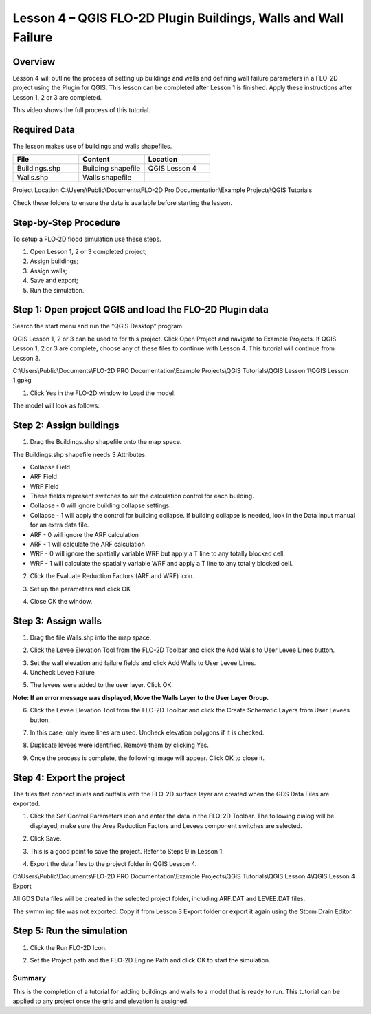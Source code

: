 Lesson 4 – QGIS FLO-2D Plugin Buildings, Walls and Wall Failure
================================================================

Overview
________

Lesson 4 will outline the process of setting up buildings and walls and defining wall failure parameters in a FLO-2D project using the Plugin for QGIS.
This lesson can be completed after Lesson 1 is finished.
Apply these instructions after Lesson 1, 2 or 3 are completed.

This video shows the full process of this tutorial.

.. youtube:: guHbOgtpAnM

Required Data
_____________

The lesson makes use of buildings and walls shapefiles.

.. list-table::
   :widths: 33 33 33
   :header-rows: 0


   * - **File**
     - **Content**
     - **Location**

   * - Buildings.shp
     - Building shapefile
     - QGIS Lesson 4

   * - Walls.shp
     - Walls shapefile
     -

Project Location C:\\Users\\Public\\Documents\\FLO-2D Pro Documentation\\Example Projects\\QGIS Tutorials

Check these folders to ensure the data is available before starting the lesson.

Step-by-Step Procedure
______________________

To setup a FLO-2D flood simulation use these steps.

1. Open Lesson 1, 2 or 3 completed project;

2. Assign buildings;

3. Assign walls;

4. Save and export;

5. Run the simulation.

Step 1: Open project QGIS and load the FLO-2D Plugin data
_________________________________________________________

.. image:: ../img/Workshop/Worksh002.png


Search the start menu and run the “QGIS Desktop” program.

QGIS Lesson 1, 2 or 3 can be used to for this project.
Click Open Project and navigate to Example Projects.
If QGIS Lesson 1, 2 or 3 are complete, choose any of these files to continue with Lesson 4.
This tutorial will continue from Lesson 3.

.. image:: ../img/Workshop/Worksh055.png


C:\\Users\\Public\\Documents\\FLO-2D PRO Documentation\\Example Projects\\QGIS Tutorials\\QGIS Lesson 1\\QGIS Lesson 1.gpkg

1. Click Yes in the FLO-2D window to Load the model.

.. image:: ../img/Workshop/Worksh114.png


The model will look as follows:

.. image:: ../img/Workshop/Worksh115.png

Step 2: Assign buildings
________________________

1. Drag the Buildings.shp shapefile onto the map space.

.. image:: ../img/Workshop/Worksh116.png

The Buildings.shp shapefile needs 3 Attributes.

-  Collapse Field

-  ARF Field

-  WRF Field

-  These fields represent switches to set the calculation control for each building.

-  Collapse - 0 will ignore building collapse settings.

-  Collapse - 1 will apply the control for building collapse.
   If building collapse is needed, look in the Data Input manual for an extra data file.

-  ARF - 0 will ignore the ARF calculation

-  ARF - 1 will calculate the ARF calculation

-  WRF - 0 will ignore the spatially variable WRF but apply a T line to any totally blocked cell.

-  WRF - 1 will calculate the spatially variable WRF and apply a T line to any totally blocked cell.

2. Click the Evaluate Reduction Factors (ARF and WRF) icon.

.. image:: ../img/Workshop/Worksh117.png


3. Set up the parameters and click OK

.. image:: ../img/Workshop/Worksh118.png


4. Close OK the window.

.. image:: ../img/Workshop/Worksh119.png


Step 3: Assign walls
____________________

1. Drag the file Walls.shp into the map space.

.. image:: ../img/Workshop/Worksh120.png


2. Click the Levee Elevation Tool from the FLO-2D Toolbar and click the Add Walls to User Levee Lines button.

.. image:: ../img/Workshop/Worksh121.png


.. image:: ../img/Workshop/Worksh122.png


3. Set the wall elevation and failure fields and click Add Walls to User Levee Lines.

4. Uncheck Levee Failure

.. image:: ../img/Workshop/Worksh123.png


5. The levees were added to the user layer.
   Click OK.

.. image:: ../img/Workshop/Worksh124.png


**Note: If an error message was displayed, Move the Walls Layer to the User Layer Group.**

6. Click the Levee Elevation Tool from the FLO-2D Toolbar and click the Create Schematic Layers from User Levees button.

.. image:: ../img/Workshop/Worksh125.png


7. In this case, only levee lines are used.
   Uncheck elevation polygons if it is checked.

.. image:: ../img/Workshop/Worksh126.png


8. Duplicate levees were identified.
   Remove them by clicking Yes.

.. image:: ../img/Workshop/Worksh127.png


9. Once the process is complete, the following image will appear.
   Click OK to close it.

.. image:: ../img/Workshop/Worksh128.png


Step 4: Export the project
__________________________

The files that connect inlets and outfalls with the FLO-2D surface layer are created when the GDS Data Files are exported.

1. Click the Set Control Parameters icon and enter the data in the FLO-2D Toolbar.
   The following dialog will be displayed, make sure the Area Reduction Factors and Levees component switches are selected.

.. image:: ../img/Workshop/Worksh017.png


2. Click Save.

.. image:: ../img/Workshop/Worksh129.png


3. This is a good point to save the project.
   Refer to Steps 9 in Lesson
   1.

.. image:: ../img/Workshop/Worksh083.png


4. Export the data files to the project folder in QGIS Lesson 4.

.. image:: ../img/Workshop/Worksh021.png


C:\\Users\\Public\\Documents\\FLO-2D PRO Documentation\\Example Projects\\QGIS Tutorials\\QGIS Lesson 4\\QGIS Lesson 4 Export

.. image:: ../img/Workshop/Worksh163.png

All GDS Data files will be created in the selected project
folder, including ARF.DAT and LEVEE.DAT files.

The swmm.inp file was not exported.
Copy it from Lesson 3 Export folder or export it again using the Storm Drain Editor.

.. image:: ../img/Workshop/Worksh130.png


Step 5: Run the simulation
__________________________

1. Click the Run FLO-2D Icon.

.. image:: ../img/Workshop/Worksh005.png


2. Set the Project path and the FLO-2D Engine Path and click OK to start the simulation.

.. image:: ../img/Workshop/Worksh131.png


Summary
-------

This is the completion of a tutorial for adding buildings and walls to a model that is ready to run.
This tutorial can be applied to any project once the grid and elevation is assigned.